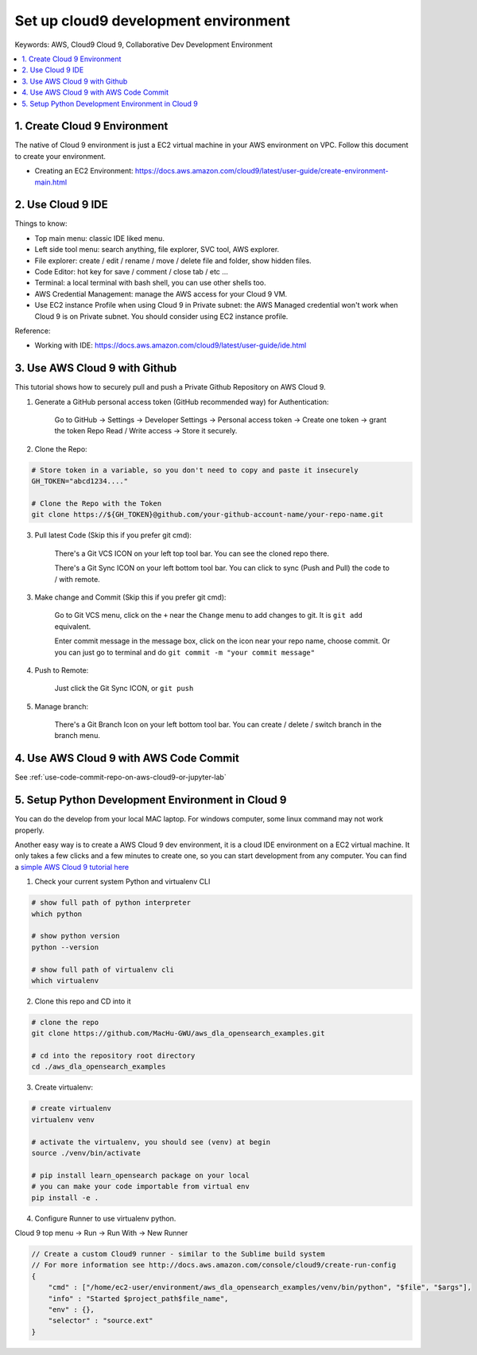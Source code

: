 .. _set-up-cloud9-development-environment:

Set up cloud9 development environment
==============================================================================
Keywords: AWS, Cloud9 Cloud 9, Collaborative Dev Development Environment

.. contents::
    :class: this-will-duplicate-information-and-it-is-still-useful-here
    :depth: 1
    :local:


1. Create Cloud 9 Environment
------------------------------------------------------------------------------
The native of Cloud 9 environment is just a EC2 virtual machine in your AWS environment on VPC. Follow this document to create your environment.

- Creating an EC2 Environment: https://docs.aws.amazon.com/cloud9/latest/user-guide/create-environment-main.html

.. image:: ./img/cloud9-1.png

.. image:: ./img/cloud9-2.png

.. image:: ./img/cloud9-3.png

.. image:: ./img/cloud9-4.png

.. image:: ./img/cloud9-5.png

.. image:: ./img/cloud9-6.png


2. Use Cloud 9 IDE
------------------------------------------------------------------------------
Things to know:

- Top main menu: classic IDE liked menu.
- Left side tool menu: search anything, file explorer, SVC tool, AWS explorer.
- File explorer: create / edit / rename / move / delete file and folder, show hidden files.
- Code Editor: hot key for save / comment / close tab / etc ...
- Terminal: a local terminal with bash shell, you can use other shells too.
- AWS Credential Management: manage the AWS access for your Cloud 9 VM.
- Use EC2 instance Profile when using Cloud 9 in Private subnet: the AWS Managed credential won't work when Cloud 9 is on Private subnet. You should consider using EC2 instance profile.

.. image:: ./images/cloud9-7.png

Reference:

- Working with IDE: https://docs.aws.amazon.com/cloud9/latest/user-guide/ide.html


.. _use-aws-cloud9-with-github:

3. Use AWS Cloud 9 with Github
------------------------------------------------------------------------------
This tutorial shows how to securely pull and push a Private Github Repository on AWS Cloud 9.

1. Generate a GitHub personal access token (GitHub recommended way) for Authentication:

    Go to GitHub -> Settings -> Developer Settings -> Personal access token -> Create one token -> grant the token Repo Read / Write access -> Store it securely.

2. Clone the Repo:

.. code-block:: bash

    # Store token in a variable, so you don't need to copy and paste it insecurely
    GH_TOKEN="abcd1234...."

    # Clone the Repo with the Token
    git clone https://${GH_TOKEN}@github.com/your-github-account-name/your-repo-name.git

3. Pull latest Code (Skip this if you prefer git cmd):

    There's a Git VCS ICON on your left top tool bar. You can see the cloned repo there.

    There's a Git Sync ICON on your left bottom tool bar. You can click to sync (Push and Pull) the code to / with remote.

3. Make change and Commit (Skip this if you prefer git cmd):

    Go to Git VCS menu, click on the ``+`` near the ``Change`` menu to add changes to git. It is ``git add`` equivalent.

    Enter commit message in the message box, click on the icon near your repo name, choose commit. Or you can just go to terminal and do ``git commit -m "your commit message"``

4. Push to Remote:

    Just click the Git Sync ICON, or ``git push``

5. Manage branch:

    There's a Git Branch Icon on your left bottom tool bar. You can create / delete / switch branch in the branch menu.


4. Use AWS Cloud 9 with AWS Code Commit
------------------------------------------------------------------------------
See :ref:`use-code-commit-repo-on-aws-cloud9-or-jupyter-lab`


5. Setup Python Development Environment in Cloud 9
------------------------------------------------------------------------------
You can do the develop from your local MAC laptop. For windows computer, some linux command may not work properly.

Another easy way is to create a AWS Cloud 9 dev environment, it is a cloud IDE environment on a EC2 virtual machine. It only takes a few clicks and a few minutes to create one, so you can start development from any computer. You can find a `simple AWS Cloud 9 tutorial here <https://github.com/MacHu-GWU/aws_dla_opensearch_examples#set-up-development-environment-using-aws-cloud-9>`_

1. Check your current system Python and virtualenv CLI

.. code-block:: bash

    # show full path of python interpreter
    which python

    # show python version
    python --version

    # show full path of virtualenv cli
    which virtualenv

2. Clone this repo and CD into it

.. code-block:: bash

    # clone the repo
    git clone https://github.com/MacHu-GWU/aws_dla_opensearch_examples.git

    # cd into the repository root directory
    cd ./aws_dla_opensearch_examples

3. Create virtualenv:

.. code-block:: bash

    # create virtualenv
    virtualenv venv

    # activate the virtualenv, you should see (venv) at begin
    source ./venv/bin/activate

    # pip install learn_opensearch package on your local
    # you can make your code importable from virtual env
    pip install -e .

4. Configure Runner to use virtualenv python.

Cloud 9 top menu -> Run -> Run With -> New Runner

.. code-block:: javascript

    // Create a custom Cloud9 runner - similar to the Sublime build system
    // For more information see http://docs.aws.amazon.com/console/cloud9/create-run-config
    {
        "cmd" : ["/home/ec2-user/environment/aws_dla_opensearch_examples/venv/bin/python", "$file", "$args"],
        "info" : "Started $project_path$file_name",
        "env" : {},
        "selector" : "source.ext"
    }
